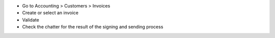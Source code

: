 * Go to Accounting > Customers > Invoices
* Create or select an invoice
* Validate
* Check the chatter for the result of the signing and sending process
